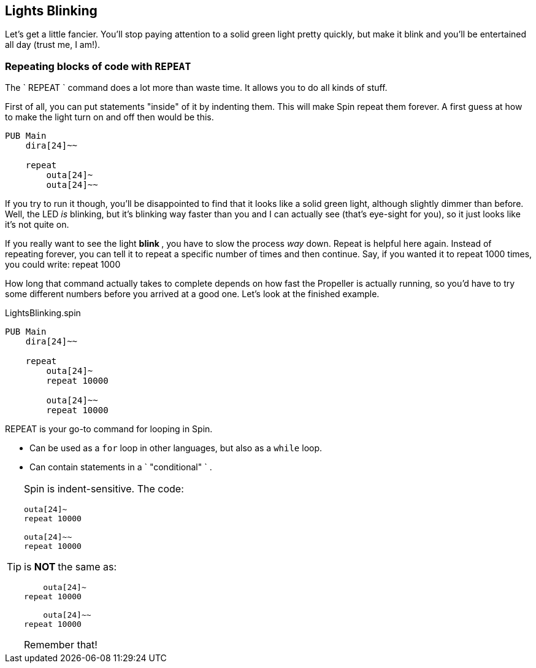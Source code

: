 == Lights Blinking

Let's get a little fancier. You'll stop paying attention to a solid green
light pretty quickly, but make it blink and you'll be entertained all day
(trust me, I am!).

=== Repeating blocks of code with `REPEAT`

The ` REPEAT ` command does a lot more than waste time. It allows you to do all kinds of stuff.

First of all, you can put statements "inside" of it by indenting them. This will make Spin repeat them forever. A first guess at how to make the light turn on and off then would be this.

[source]
----
PUB Main
    dira[24]~~

    repeat
        outa[24]~
        outa[24]~~
----

If you try to run it though, you'll be disappointed to find that it looks like a solid green light, although slightly dimmer than before. Well, the LED _is_ blinking, but it's blinking way faster than you and I can actually see (that's eye-sight for you), so it just looks like it's not quite on.

If you really want to see the light ** blink ** , you have to slow the process _way_ down. Repeat is helpful here again. Instead of repeating forever, you can tell it to repeat a specific number of times and then continue. Say, if you wanted it to repeat 1000 times, you could write:    
    repeat 1000

How long that command actually takes to complete depends on how fast the Propeller is actually running, so you'd have to try some different numbers before you arrived at a good one. Let's look at the finished example.

[source]
.LightsBlinking.spin
----
PUB Main
    dira[24]~~
    
    repeat
        outa[24]~
        repeat 10000

        outa[24]~~
        repeat 10000
----

REPEAT is your go-to command for looping in Spin.

- Can be used as a `for` loop in other languages, but also as a 
  `while` loop. 
- Can contain statements in a ` "conditional" ` . 

[TIP]
====

Spin is indent-sensitive. The code:

[source, language='pub']
----
outa[24]~
repeat 10000

outa[24]~~
repeat 10000
----

is ** NOT ** the same as:

[source, language='pub']
----
    outa[24]~
repeat 10000

    outa[24]~~
repeat 10000
----

Remember that!
====